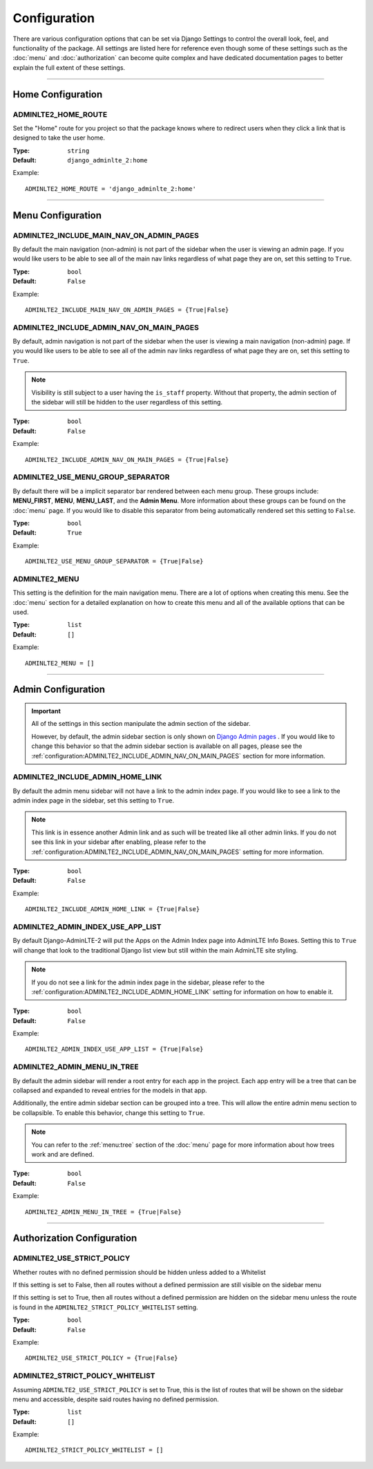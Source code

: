 Configuration
*************

There are various configuration options that can be set via Django Settings to
control the overall look, feel, and functionality of the package.
All settings are listed here for reference even though some of these settings
such as the :doc:`menu` and :doc:`authorization` can become quite complex and
have dedicated documentation pages to better explain the full extent of these
settings.

----

Home Configuration
==================

ADMINLTE2_HOME_ROUTE
--------------------

Set the "Home" route for you project so that the package knows
where to redirect users when they click a link that is designed
to take the user home.

:Type: ``string``
:Default: ``django_adminlte_2:home``

Example::

    ADMINLTE2_HOME_ROUTE = 'django_adminlte_2:home'

----

Menu Configuration
==================

ADMINLTE2_INCLUDE_MAIN_NAV_ON_ADMIN_PAGES
-----------------------------------------

By default the main navigation (non-admin) is not part of the sidebar when the
user is viewing an admin page. If you would like users to be able to see all of
the main nav links regardless of what page they are on, set this setting to
``True``.

:Type: ``bool``
:Default: ``False``

Example::

    ADMINLTE2_INCLUDE_MAIN_NAV_ON_ADMIN_PAGES = {True|False}


ADMINLTE2_INCLUDE_ADMIN_NAV_ON_MAIN_PAGES
-----------------------------------------

By default, admin navigation is not part of the sidebar when the user is
viewing a main navigation (non-admin) page. If you would like users to be able
to see all of the admin nav links regardless of what page they are on, set this
setting to ``True``.

.. note::

    Visibility is still subject to a user having the ``is_staff`` property.
    Without that property, the admin section of the sidebar will still be
    hidden to the user regardless of this setting.

:Type: ``bool``
:Default: ``False``

Example::

    ADMINLTE2_INCLUDE_ADMIN_NAV_ON_MAIN_PAGES = {True|False}


ADMINLTE2_USE_MENU_GROUP_SEPARATOR
----------------------------------

By default there will be a implicit separator bar rendered between each menu
group.
These groups include: **MENU_FIRST**, **MENU**, **MENU_LAST**, and the
**Admin Menu**.
More information about these groups can be found on the :doc:`menu` page.
If you would like to disable this separator from being automatically rendered
set this setting to ``False``.


:Type: ``bool``
:Default: ``True``

Example::

    ADMINLTE2_USE_MENU_GROUP_SEPARATOR = {True|False}


ADMINLTE2_MENU
--------------

This setting is the definition for the main navigation menu.
There are a lot of options when creating this menu.
See the :doc:`menu` section for a detailed explanation on how to create this
menu and all of the available options that can be used.

:Type: ``list``
:Default: ``[]``

Example::

    ADMINLTE2_MENU = []

----

Admin Configuration
===================

.. important::

    All of the settings in this section manipulate the admin section of the
    sidebar.

    However, by default, the admin sidebar section is only shown on
    `Django Admin pages <https://docs.djangoproject.com/en/dev/ref/contrib/admin/>`_
    . If you would like to change this behavior so that the admin sidebar
    section is available on all pages, please see the
    :ref:`configuration:ADMINLTE2_INCLUDE_ADMIN_NAV_ON_MAIN_PAGES` section for
    more information.


ADMINLTE2_INCLUDE_ADMIN_HOME_LINK
---------------------------------

By default the admin menu sidebar will not have a link to the admin index page.
If you would like to see a link to the admin index page in the sidebar, set this
setting to ``True``.

.. note::

    This link is in essence another Admin link and as such will be treated like
    all other admin links. If you do not see this link in your sidebar after
    enabling, please refer to the
    :ref:`configuration:ADMINLTE2_INCLUDE_ADMIN_NAV_ON_MAIN_PAGES`
    setting for more information.

:Type: ``bool``
:Default: ``False``

Example::

    ADMINLTE2_INCLUDE_ADMIN_HOME_LINK = {True|False}


ADMINLTE2_ADMIN_INDEX_USE_APP_LIST
----------------------------------

By default Django-AdminLTE-2 will put the Apps on the Admin Index page
into AdminLTE Info Boxes. Setting this to ``True`` will change that look
to the traditional Django list view but still within the main AdminLTE site
styling.

.. note::

    If you do not see a link for the admin index page in the sidebar, please
    refer to the :ref:`configuration:ADMINLTE2_INCLUDE_ADMIN_HOME_LINK`
    setting for information on how to enable it.

:Type: ``bool``
:Default: ``False``

Example::

    ADMINLTE2_ADMIN_INDEX_USE_APP_LIST = {True|False}


ADMINLTE2_ADMIN_MENU_IN_TREE
----------------------------

By default the admin sidebar will render a root entry for each app in the
project. Each app entry will be a tree that can be collapsed and expanded to
reveal entries for the models in that app.

Additionally, the entire admin sidebar section can be grouped into a tree. This
will allow the entire admin menu section to be collapsible. To enable this
behavior, change this setting to ``True``.

.. note::

    You can refer to the :ref:`menu:tree` section of the :doc:`menu` page for
    more information about how trees work and are defined.

:Type: ``bool``
:Default: ``False``

Example::

    ADMINLTE2_ADMIN_MENU_IN_TREE = {True|False}

----

Authorization Configuration
===========================

ADMINLTE2_USE_STRICT_POLICY
-------------------------------------------------

Whether routes with no defined permission should be hidden unless added to a
Whitelist

If this setting is set to False, then all routes without a defined permission
are still visible on the sidebar menu

If this setting is set to True, then all routes without a defined permission
are hidden on the sidebar menu unless the route is found in the
``ADMINLTE2_STRICT_POLICY_WHITELIST`` setting.

:Type: ``bool``
:Default: ``False``

Example::

    ADMINLTE2_USE_STRICT_POLICY = {True|False}


ADMINLTE2_STRICT_POLICY_WHITELIST
----------------------------------------

Assuming ``ADMINLTE2_USE_STRICT_POLICY`` is set to True,
this is the list of routes that will be shown on the sidebar menu and
accessible, despite said routes having no defined permission.

:Type: ``list``
:Default: ``[]``

Example::

    ADMINLTE2_STRICT_POLICY_WHITELIST = []

